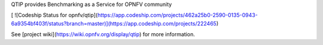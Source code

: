 QTIP provides Benchmarking as a Service for OPNFV community

[ ![Codeship Status for opnfv/qtip](https://app.codeship.com/projects/462a25b0-2590-0135-0943-6a9354bf403f/status?branch=master)](https://app.codeship.com/projects/222465)

See [project wiki](https://wiki.opnfv.org/display/qtip) for more information.




